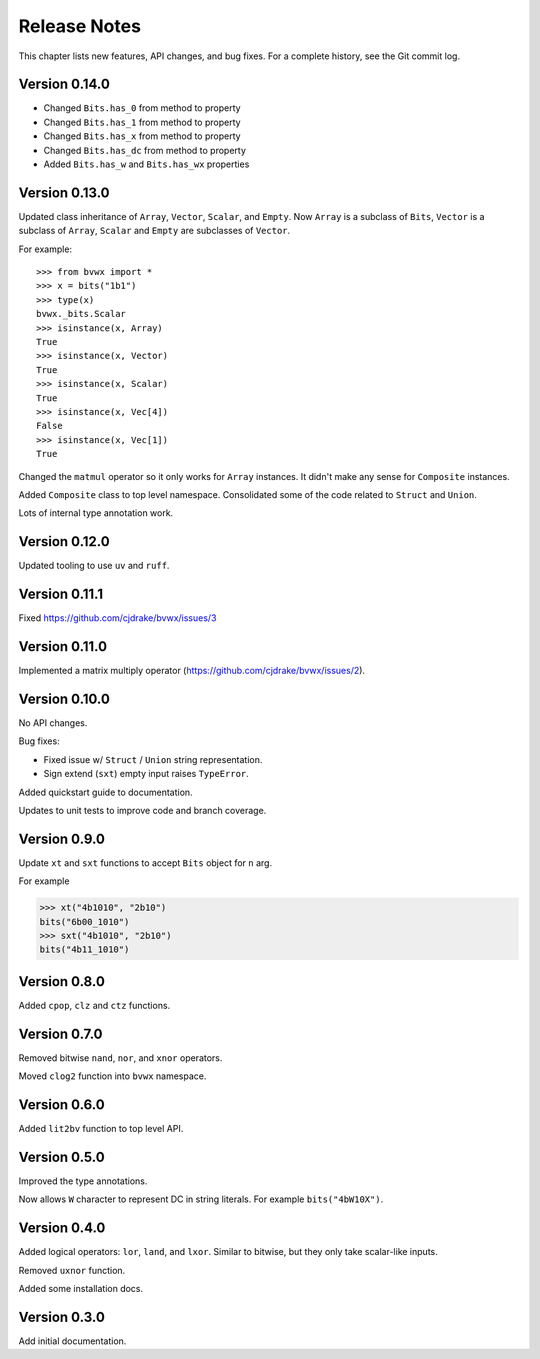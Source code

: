 .. _release_notes:

#####################
    Release Notes
#####################

This chapter lists new features, API changes, and bug fixes.
For a complete history, see the Git commit log.


Version 0.14.0
==============

* Changed ``Bits.has_0`` from method to property
* Changed ``Bits.has_1`` from method to property
* Changed ``Bits.has_x`` from method to property
* Changed ``Bits.has_dc`` from method to property
* Added ``Bits.has_w`` and ``Bits.has_wx`` properties


Version 0.13.0
==============

Updated class inheritance of ``Array``, ``Vector``, ``Scalar``, and ``Empty``.
Now ``Array`` is a subclass of ``Bits``,
``Vector`` is a subclass of ``Array``,
``Scalar`` and ``Empty`` are subclasses of ``Vector``.

For example::

    >>> from bvwx import *
    >>> x = bits("1b1")
    >>> type(x)
    bvwx._bits.Scalar
    >>> isinstance(x, Array)
    True
    >>> isinstance(x, Vector)
    True
    >>> isinstance(x, Scalar)
    True
    >>> isinstance(x, Vec[4])
    False
    >>> isinstance(x, Vec[1])
    True

Changed the ``matmul`` operator so it only works for ``Array`` instances.
It didn't make any sense for ``Composite`` instances.

Added ``Composite`` class to top level namespace.
Consolidated some of the code related to ``Struct`` and ``Union``.

Lots of internal type annotation work.


Version 0.12.0
==============

Updated tooling to use ``uv`` and ``ruff``.


Version 0.11.1
==============

Fixed https://github.com/cjdrake/bvwx/issues/3


Version 0.11.0
==============

Implemented a matrix multiply operator (https://github.com/cjdrake/bvwx/issues/2).


Version 0.10.0
==============

No API changes.

Bug fixes:

* Fixed issue w/ ``Struct`` / ``Union`` string representation.
* Sign extend (``sxt``) empty input raises ``TypeError``.

Added quickstart guide to documentation.

Updates to unit tests to improve code and branch coverage.


Version 0.9.0
=============

Update ``xt`` and ``sxt`` functions to accept ``Bits`` object for ``n`` arg.

For example

.. code-block:: python

    >>> xt("4b1010", "2b10")
    bits("6b00_1010")
    >>> sxt("4b1010", "2b10")
    bits("4b11_1010")


Version 0.8.0
=============

Added ``cpop``, ``clz`` and ``ctz`` functions.


Version 0.7.0
=============

Removed bitwise ``nand``, ``nor``, and ``xnor`` operators.

Moved ``clog2`` function into ``bvwx`` namespace.


Version 0.6.0
=============

Added ``lit2bv`` function to top level API.


Version 0.5.0
=============

Improved the type annotations.

Now allows ``W`` character to represent DC in string literals.
For example ``bits("4bW10X")``.


Version 0.4.0
=============

Added logical operators: ``lor``, ``land``, and ``lxor``.
Similar to bitwise, but they only take scalar-like inputs.

Removed ``uxnor`` function.

Added some installation docs.


Version 0.3.0
=============

Add initial documentation.
